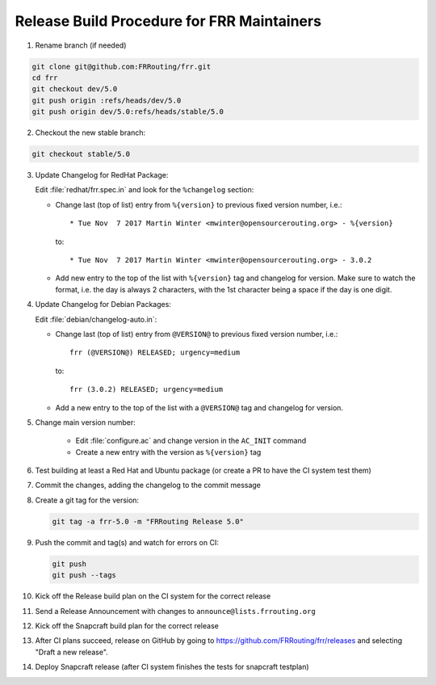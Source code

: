 Release Build Procedure for FRR Maintainers
===========================================

1. Rename branch (if needed)

.. code-block:: shell

   git clone git@github.com:FRRouting/frr.git
   cd frr
   git checkout dev/5.0
   git push origin :refs/heads/dev/5.0
   git push origin dev/5.0:refs/heads/stable/5.0

2. Checkout the new stable branch:

.. code-block:: shell

   git checkout stable/5.0

3. Update Changelog for RedHat Package:

   Edit :file:`redhat/frr.spec.in` and look for the ``%changelog`` section:

   - Change last (top of list) entry from ``%{version}`` to previous fixed
     version number, i.e.::

        * Tue Nov  7 2017 Martin Winter <mwinter@opensourcerouting.org> - %{version}

     to::

        * Tue Nov  7 2017 Martin Winter <mwinter@opensourcerouting.org> - 3.0.2

   - Add new entry to the top of the list with ``%{version}`` tag and changelog
     for version.
     Make sure to watch the format, i.e. the day is always 2 characters, with
     the 1st character being a space if the day is one digit.

4. Update Changelog for Debian Packages:

   Edit :file:`debian/changelog-auto.in`:

   - Change last (top of list) entry from ``@VERSION@`` to previous fixed
     version number, i.e.::

        frr (@VERSION@) RELEASED; urgency=medium

     to::

        frr (3.0.2) RELEASED; urgency=medium

   - Add a new entry to the top of the list with a ``@VERSION@`` tag and
     changelog for version.

5. Change main version number:

    - Edit :file:`configure.ac` and change version in the ``AC_INIT`` command
    - Create a new entry with the version as ``%{version}`` tag

6. Test building at least a Red Hat and Ubuntu package (or create a PR to have
   the CI system test them)

7. Commit the changes, adding the changelog to the commit message

8. Create a git tag for the version:

   .. code-block:: shell

      git tag -a frr-5.0 -m "FRRouting Release 5.0"

9. Push the commit and tag(s) and watch for errors on CI:

   .. code-block:: shell

      git push
      git push --tags

10. Kick off the Release build plan on the CI system for the correct release

11. Send a Release Announcement with changes to
    ``announce@lists.frrouting.org``

12. Kick off the Snapcraft build plan for the correct release

13. After CI plans succeed, release on GitHub by going to
    https://github.com/FRRouting/frr/releases and selecting "Draft a new
    release".

14. Deploy Snapcraft release (after CI system finishes the tests for snapcraft
    testplan)
